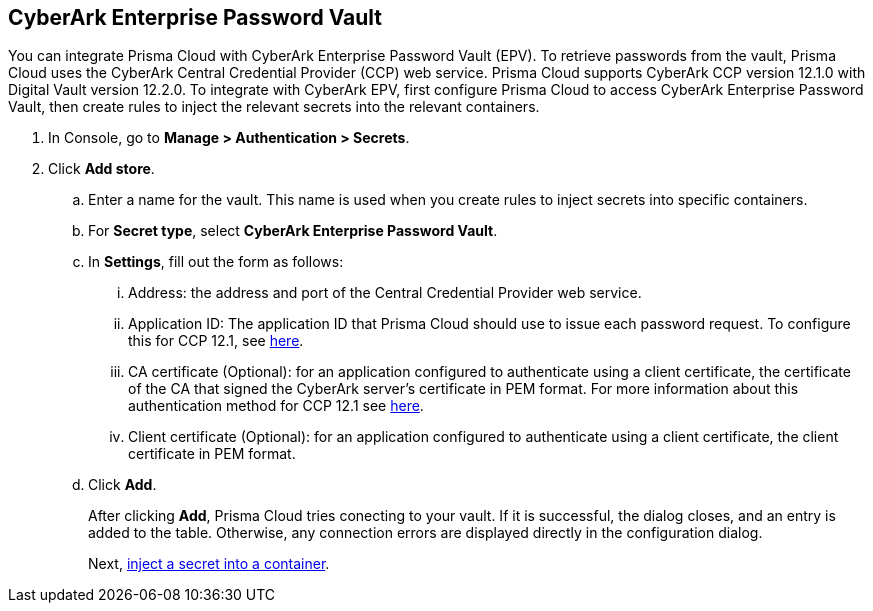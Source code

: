 :topic_type: task

[.task]
[#cyberark-enterprise-password-vault]
== CyberArk Enterprise Password Vault

You can integrate Prisma Cloud with CyberArk Enterprise Password Vault (EPV).
To retrieve passwords from the vault, Prisma Cloud uses the CyberArk Central Credential Provider (CCP) web service.
Prisma Cloud supports CyberArk CCP version 12.1.0 with Digital Vault version 12.2.0.
To integrate with CyberArk EPV, first configure Prisma Cloud to access CyberArk Enterprise Password Vault, then create rules to inject the relevant secrets into the relevant containers.

[.procedure]
. In Console, go to *Manage > Authentication > Secrets*.

. Click *Add store*.

.. Enter a name for the vault.
This name is used when you create rules to inject secrets into specific containers.

.. For *Secret type*, select *CyberArk Enterprise Password Vault*.

.. In *Settings*, fill out the form as follows:
... Address: the address and port of the Central Credential Provider web service.
... Application ID: The application ID that Prisma Cloud should use to issue each password request. To configure this for CCP 12.1, see https://docs.cyberark.com/Product-Doc/OnlineHelp/AAM-CP/12.1/en/Content/Common/Adding-Applications.htm?tocpath=Administration%7CManage%20applications[here].
... CA certificate (Optional): for an application configured to authenticate using a client certificate, the certificate of the CA that signed the CyberArk server's certificate in PEM format. For more information about this authentication method for CCP 12.1 see https://docs.cyberark.com/Product-Doc/OnlineHelp/AAM-CP/12.1/en/Content/CP%20and%20ASCP/Application-Authentication-Methods-general.htm?tocpath=Administration%7CManage%20applications%7CApplication%20authentication%7CApplication%20authentication%20methods[here].
... Client certificate (Optional): for an application configured to authenticate using a client certificate, the client certificate in PEM format.

.. Click *Add*.
+
After clicking *Add*, Prisma Cloud tries conecting to your vault.
If it is successful, the dialog closes, and an entry is added to the table.
Otherwise, any connection errors are displayed directly in the configuration dialog.
+
Next, xref:../../secrets/inject-secrets.adoc#[inject a secret into a container].
